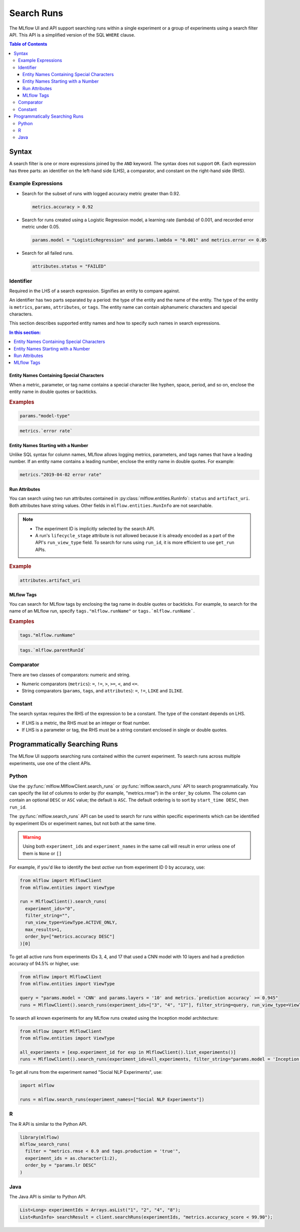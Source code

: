 .. _search-runs:

Search Runs
===========

The MLflow UI and API support searching runs within a single experiment or a group of experiments
using a search filter API. This API is a simplified version of the SQL ``WHERE`` clause.

.. contents:: Table of Contents
  :local:
  :depth: 3


.. _search-runs-syntax:

Syntax
------

A search filter is one or more expressions joined by the ``AND`` keyword.
The syntax does not support ``OR``. Each expression has three parts: an identifier on
the left-hand side (LHS), a comparator, and constant on the right-hand side (RHS).

Example Expressions
^^^^^^^^^^^^^^^^^^^

- Search for the subset of runs with logged accuracy metric greater than 0.92.

  .. code-block:: sql

    metrics.accuracy > 0.92

- Search for runs created using a Logistic Regression model, a learning rate (lambda) of 0.001, and recorded error metric under 0.05.

  .. code-block:: sql

    params.model = "LogisticRegression" and params.lambda = "0.001" and metrics.error <= 0.05

- Search for all failed runs.

  .. code-block:: sql

    attributes.status = "FAILED"


Identifier
^^^^^^^^^^

Required in the LHS of a search expression. Signifies an entity to compare against.

An identifier has two parts separated by a period: the type of the entity and the name of the entity. The type of the entity is ``metrics``, ``params``, ``attributes``, or ``tags``. The entity name can contain alphanumeric characters and special characters.

This section describes supported entity names and how to specify such names in search expressions.

.. contents:: In this section:
  :local:
  :depth: 1

Entity Names Containing Special Characters
~~~~~~~~~~~~~~~~~~~~~~~~~~~~~~~~~~~~~~~~~~

When a metric, parameter, or tag name contains a special character like hyphen, space, period, and so on,
enclose the entity name in double quotes or backticks.

.. rubric:: Examples

.. code-block:: sql

  params."model-type"

.. code-block:: sql

  metrics.`error rate`


Entity Names Starting with a Number
~~~~~~~~~~~~~~~~~~~~~~~~~~~~~~~~~~~

Unlike SQL syntax for column names, MLflow allows logging metrics, parameters, and tags names
that have a leading number. If an entity name contains a leading number, enclose the entity name in double quotes. For example:

.. code-block:: sql

  metrics."2019-04-02 error rate"


Run Attributes
~~~~~~~~~~~~~~

You can search using two run attributes contained in :py:class:`mlflow.entities.RunInfo`: ``status`` and ``artifact_uri``. Both attributes have string values. Other fields in ``mlflow.entities.RunInfo`` are not searchable.

.. note::

  - The experiment ID is implicitly selected by the search API.
  - A run's ``lifecycle_stage`` attribute is not allowed because it is already encoded as a part of the API's ``run_view_type`` field. To search for runs using ``run_id``, it is more efficient to use ``get_run`` APIs.

.. rubric:: Example

.. code-block:: sql

  attributes.artifact_uri


.. _mlflow_tags:

MLflow Tags
~~~~~~~~~~~

You can search for MLflow tags by enclosing the tag name in double quotes or backticks. For example, to search for the name of an MLflow run, specify ``tags."mlflow.runName"`` or ``tags.`mlflow.runName```.

.. rubric:: Examples

.. code-block:: sql

  tags."mlflow.runName"

.. code-block:: sql

  tags.`mlflow.parentRunId`


Comparator
^^^^^^^^^^

There are two classes of comparators: numeric and string.

- Numeric comparators (``metrics``): ``=``, ``!=``, ``>``, ``>=``, ``<``, and ``<=``.
- String comparators (``params``, ``tags``, and ``attributes``): ``=``, ``!=``, ``LIKE`` and ``ILIKE``.

Constant
^^^^^^^^

The search syntax requires the RHS of the expression to be a constant. The type of the constant
depends on LHS.

- If LHS is a metric, the RHS must be an integer or float number.
- If LHS is a parameter or tag, the RHS must be a string constant enclosed in single or double quotes.

Programmatically Searching Runs
--------------------------------

The MLflow UI supports searching runs contained within the current experiment. To search runs across
multiple experiments, use one of the client APIs.


Python
^^^^^^

Use the :py:func:`mlflow.MlflowClient.search_runs` or :py:func:`mlflow.search_runs` API to
search programmatically. You can specify the list of columns to order by
(for example, "metrics.rmse") in the ``order_by`` column. The column can contain an
optional ``DESC`` or ``ASC`` value; the default is ``ASC``. The default ordering is to sort by
``start_time DESC``, then ``run_id``.

The :py:func:`mlflow.search_runs` API can be used to search for runs within specific experiments which
can be identified by experiment IDs or experiment names, but not both at the same time.

.. warning:: Using both ``experiment_ids`` and ``experiment_names`` in the same call will result
    in error unless one of them is ``None`` or ``[]``


For example, if you'd like to identify the best `active` run from experiment ID 0 by accuracy, use:

.. code-block:: py

  from mlflow import MlflowClient
  from mlflow.entities import ViewType

  run = MlflowClient().search_runs(
    experiment_ids="0",
    filter_string="",
    run_view_type=ViewType.ACTIVE_ONLY,
    max_results=1,
    order_by=["metrics.accuracy DESC"]
  )[0]


To get all active runs from experiments IDs 3, 4, and 17 that used a CNN model
with 10 layers and had a prediction accuracy of 94.5% or higher, use:

.. code-block:: py

  from mlflow import MlflowClient
  from mlflow.entities import ViewType

  query = "params.model = 'CNN' and params.layers = '10' and metrics.`prediction accuracy` >= 0.945"
  runs = MlflowClient().search_runs(experiment_ids=["3", "4", "17"], filter_string=query, run_view_type=ViewType.ACTIVE_ONLY)

To search all known experiments for any MLflow runs created using the Inception model architecture:

.. code-block:: py

  from mlflow import MlflowClient
  from mlflow.entities import ViewType

  all_experiments = [exp.experiment_id for exp in MlflowClient().list_experiments()]
  runs = MlflowClient().search_runs(experiment_ids=all_experiments, filter_string="params.model = 'Inception'", run_view_type=ViewType.ALL)

To get all runs from the experiment named "Social NLP Experiments", use:

.. code-block:: py

  import mlflow

  runs = mlflow.search_runs(experiment_names=["Social NLP Experiments"])

R
^^^^^^
The R API is similar to the Python API.

.. code-block:: r

  library(mlflow)
  mlflow_search_runs(
    filter = "metrics.rmse < 0.9 and tags.production = 'true'",
    experiment_ids = as.character(1:2),
    order_by = "params.lr DESC"
  )

Java
^^^^
The Java API is similar to Python API.

.. code-block:: java

  List<Long> experimentIds = Arrays.asList("1", "2", "4", "8");
  List<RunInfo> searchResult = client.searchRuns(experimentIds, "metrics.accuracy_score < 99.90");
